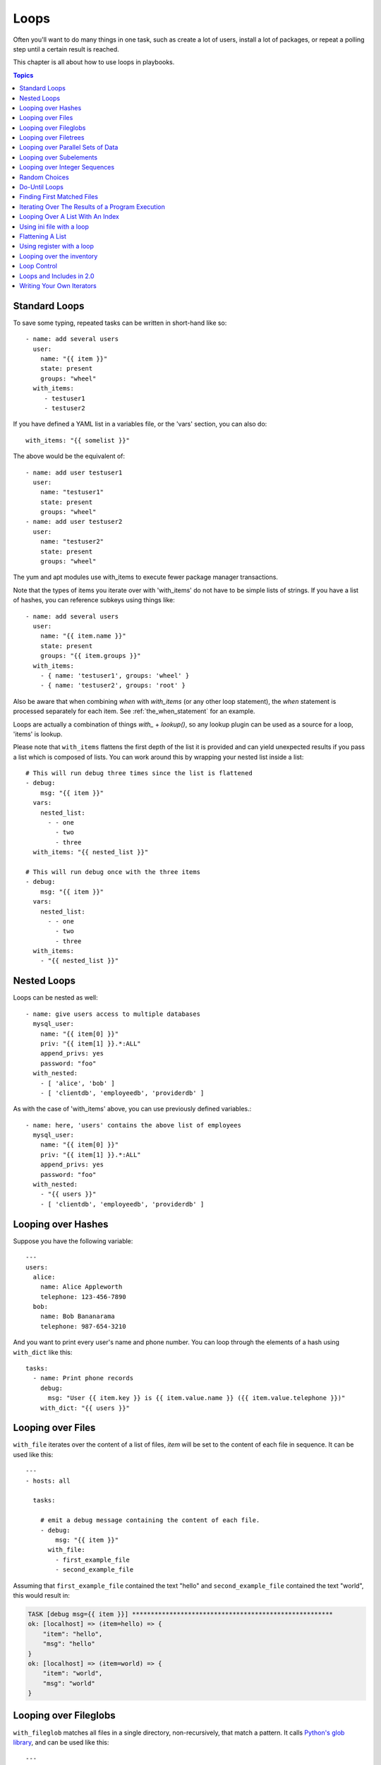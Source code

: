 Loops
=====

Often you'll want to do many things in one task, such as create a lot of users, install a lot of packages, or
repeat a polling step until a certain result is reached.

This chapter is all about how to use loops in playbooks.

.. contents:: Topics

.. _standard_loops:

Standard Loops
``````````````

To save some typing, repeated tasks can be written in short-hand like so::

    - name: add several users
      user:
        name: "{{ item }}"
        state: present
        groups: "wheel"
      with_items:
         - testuser1
         - testuser2

If you have defined a YAML list in a variables file, or the 'vars' section, you can also do::

    with_items: "{{ somelist }}"

The above would be the equivalent of::

    - name: add user testuser1
      user:
        name: "testuser1"
        state: present
        groups: "wheel"
    - name: add user testuser2
      user:
        name: "testuser2"
        state: present
        groups: "wheel"

The yum and apt modules use with_items to execute fewer package manager transactions.

Note that the types of items you iterate over with 'with_items' do not have to be simple lists of strings.
If you have a list of hashes, you can reference subkeys using things like::

    - name: add several users
      user:
        name: "{{ item.name }}"
        state: present
        groups: "{{ item.groups }}"
      with_items:
        - { name: 'testuser1', groups: 'wheel' }
        - { name: 'testuser2', groups: 'root' }

Also be aware that when combining `when` with `with_items` (or any other loop statement), the `when` statement is processed separately for each item. See :ref:`the_when_statement` for an example.

Loops are actually a combination of things `with_` + `lookup()`, so any lookup plugin can be used as a source for a loop, 'items' is lookup.

Please note that ``with_items`` flattens the first depth of the list it is
provided and can yield unexpected results if you pass a list which is composed
of lists. You can work around this by wrapping your nested list inside a list::

    # This will run debug three times since the list is flattened
    - debug:
        msg: "{{ item }}"
      vars:
        nested_list:
          - - one
            - two
            - three
      with_items: "{{ nested_list }}"

    # This will run debug once with the three items
    - debug:
        msg: "{{ item }}"
      vars:
        nested_list:
          - - one
            - two
            - three
      with_items:
        - "{{ nested_list }}"

.. _nested_loops:

Nested Loops
````````````

Loops can be nested as well::

    - name: give users access to multiple databases
      mysql_user:
        name: "{{ item[0] }}"
        priv: "{{ item[1] }}.*:ALL"
        append_privs: yes
        password: "foo"
      with_nested:
        - [ 'alice', 'bob' ]
        - [ 'clientdb', 'employeedb', 'providerdb' ]

As with the case of 'with_items' above, you can use previously defined variables.::

    - name: here, 'users' contains the above list of employees
      mysql_user:
        name: "{{ item[0] }}"
        priv: "{{ item[1] }}.*:ALL"
        append_privs: yes
        password: "foo"
      with_nested:
        - "{{ users }}"
        - [ 'clientdb', 'employeedb', 'providerdb' ]

.. _looping_over_hashes:

Looping over Hashes
```````````````````

.. versionadded:: 1.5

Suppose you have the following variable::

    ---
    users:
      alice:
        name: Alice Appleworth
        telephone: 123-456-7890
      bob:
        name: Bob Bananarama
        telephone: 987-654-3210

And you want to print every user's name and phone number.  You can loop through the elements of a hash using ``with_dict`` like this::

    tasks:
      - name: Print phone records
        debug:
          msg: "User {{ item.key }} is {{ item.value.name }} ({{ item.value.telephone }})"
        with_dict: "{{ users }}"

.. _looping_over_fileglobs:

Looping over Files
``````````````````

``with_file`` iterates over the content of a list of files, `item` will be set to the content of each file in sequence.  It can be used like this::

    ---
    - hosts: all

      tasks:

        # emit a debug message containing the content of each file.
        - debug:
            msg: "{{ item }}"
          with_file:
            - first_example_file
            - second_example_file

Assuming that ``first_example_file`` contained the text "hello" and ``second_example_file`` contained the text "world", this would result in:

.. code-block:: shell-session

    TASK [debug msg={{ item }}] ******************************************************
    ok: [localhost] => (item=hello) => {
        "item": "hello",
        "msg": "hello"
    }
    ok: [localhost] => (item=world) => {
        "item": "world",
        "msg": "world"
    }

Looping over Fileglobs
``````````````````````

``with_fileglob`` matches all files in a single directory, non-recursively, that match a pattern. It calls
`Python's glob library <https://docs.python.org/2/library/glob.html>`_, and can be used like this::

    ---
    - hosts: all

      tasks:

        # first ensure our target directory exists
        - name: Ensure target directory exists
          file:
            dest: "/etc/fooapp"
            state: directory

        # copy each file over that matches the given pattern
        - name: Copy each file over that matches the given pattern
          copy:
            src: "{{ item }}"
            dest: "/etc/fooapp/"
            owner: "root"
            mode: 0600
          with_fileglob:
            - "/playbooks/files/fooapp/*"

.. note:: When using a relative path with ``with_fileglob`` in a role, Ansible resolves the path relative to the `roles/<rolename>/files` directory.


Looping over Filetrees
``````````````````````

``with_filetree`` recursively matches all files in a directory tree, enabling you to template a complete tree of files on a target system while retaining permissions and ownership.

The ``filetree`` lookup-plugin supports directories, files and symlinks, including SELinux and other file properties. Here is a complete list of what each file object consists of:

* src
* root
* path
* mode
* state
* owner
* group
* seuser
* serole
* setype
* selevel
* uid
* gid
* size
* mtime
* ctime

If you provide more than one path, it will implement a ``with_first_found`` logic, and will not process entries it already processed in previous paths. This enables the user to merge different trees in order of importance, or add role_vars specific paths to influence different instances of the same role.

Here is an example of how we use with_filetree within a role. The ``web/`` path is relative to either ``roles/<role>/files/`` or ``files/``::

    ---
    - name: Create directories
      file:
        path: /web/{{ item.path }}
        state: directory
        mode: '{{ item.mode }}'
      with_filetree: web/
      when: item.state == 'directory'

    - name: Template files
      template:
        src: '{{ item.src }}'
        dest: /web/{{ item.path }}
        mode: '{{ item.mode }}'
      with_filetree: web/
      when: item.state == 'file'

    - name: Recreate symlinks
      file:
        src: '{{ item.src }}'
        dest: /web/{{ item.path }}
        state: link
        force: yes
        mode: '{{ item.mode }}'
      with_filetree: web/
      when: item.state == 'link'


The following properties are also available:

* ``root``: allows filtering by original location
* ``path``: contains the relative path to root
* ``uid``, ``gid``: force-create by exact id, rather than by name
* ``size``, ``mtime``, ``ctime``: filter out files by size, mtime or ctime


Looping over Parallel Sets of Data
``````````````````````````````````

Suppose you have the following variable data::

    ---
    alpha: [ 'a', 'b', 'c', 'd' ]
    numbers:  [ 1, 2, 3, 4 ]

...and you want the set of '(a, 1)' and '(b, 2)'.   Use 'with_together' to get this::

    tasks:
        - debug:
            msg: "{{ item.0 }} and {{ item.1 }}"
          with_together:
            - "{{ alpha }}"
            - "{{ numbers }}"

Looping over Subelements
````````````````````````

Suppose you want to do something like loop over a list of users, creating them, and allowing them to login by a certain set of
SSH keys.

In this example, we'll assume you have the following defined and loaded in via "vars_files" or maybe a "group_vars/all" file::

    ---
    users:
      - name: alice
        authorized:
          - /tmp/alice/onekey.pub
          - /tmp/alice/twokey.pub
        mysql:
            password: mysql-password
            hosts:
              - "%"
              - "127.0.0.1"
              - "::1"
              - "localhost"
            privs:
              - "*.*:SELECT"
              - "DB1.*:ALL"
      - name: bob
        authorized:
          - /tmp/bob/id_rsa.pub
        mysql:
            password: other-mysql-password
            hosts:
              - "db1"
            privs:
              - "*.*:SELECT"
              - "DB2.*:ALL"

You could loop over these subelements like this::

    - name: Create User
      user:
        name: "{{ item.name }}"
        state: present
        generate_ssh_key: yes
      with_items:
        - "{{ users }}"

    - name: Set authorized ssh key
      authorized_key:
        user: "{{ item.0.name }}"
        key: "{{ lookup('file', item.1) }}"
      with_subelements:
         - "{{ users }}"
         - authorized

Given the mysql hosts and privs subkey lists, you can also iterate over a list in a nested subkey::

    - name: Setup MySQL users
      mysql_user:
        name: "{{ item.0.name }}"
        password: "{{ item.0.mysql.password }}"
        host: "{{ item.1 }}"
        priv: "{{ item.0.mysql.privs | join('/') }}"
      with_subelements:
        - "{{ users }}"
        - mysql.hosts

Subelements walks a list of hashes (aka dictionaries) and then traverses a list with a given (nested sub-)key inside of those
records.

Optionally,  you can add a third element to the subelements list, that holds a
dictionary of flags. Currently you can add the 'skip_missing' flag. If set to
True, the lookup plugin will skip the lists items that do not contain the given
subkey. Without this flag, or if that flag is set to False, the plugin will
yield an error and complain about the missing subkey.

The authorized_key pattern is exactly where it comes up most.

.. _looping_over_integer_sequences:

Looping over Integer Sequences
``````````````````````````````

``with_sequence`` generates a sequence of items. You
can specify a start value, an end value, an optional "stride" value that specifies the number of steps to increment the sequence, and an optional printf-style format string.

Arguments should be specified as key=value pair strings.

A simple shortcut form of the arguments string is also accepted: ``[start-]end[/stride][:format]``.

Numerical values can be specified in decimal, hexadecimal (0x3f8) or octal (0600).
Negative numbers are not supported.  This works as follows::

    ---
    - hosts: all

      tasks:

        # create groups
        - group:
            name: "evens"
            state: present
        - group:
            name: "odds"
            state: present

        # create some test users
        - user:
            name: "{{ item }}"
            state: present
            groups: "evens"
          with_sequence: start=0 end=32 format=testuser%02x

        # create a series of directories with even numbers for some reason
        - file:
            dest: "/var/stuff/{{ item }}"
            state: directory
          with_sequence: start=4 end=16 stride=2

        # a simpler way to use the sequence plugin
        # create 4 groups
        - group:
            name: "group{{ item }}"
            state: present
          with_sequence: count=4

.. _random_choice:

Random Choices
``````````````

The 'random_choice' feature can be used to pick something at random.  While it's not a load balancer (there are modules
for those), it can somewhat be used as a poor man's load balancer in a MacGyver like situation::

    - debug:
        msg: "{{ item }}"
      with_random_choice:
         - "go through the door"
         - "drink from the goblet"
         - "press the red button"
         - "do nothing"

One of the provided strings will be selected at random.

At a more basic level, they can be used to add chaos and excitement to otherwise predictable automation environments.

.. _do_until_loops:

Do-Until Loops
``````````````

.. versionadded:: 1.4

Sometimes you would want to retry a task until a certain condition is met.  Here's an example::

    - shell: /usr/bin/foo
      register: result
      until: result.stdout.find("all systems go") != -1
      retries: 5
      delay: 10

The above example run the shell module recursively till the module's result has "all systems go" in its stdout or the task has
been retried for 5 times with a delay of 10 seconds. The default value for "retries" is 3 and "delay" is 5.

The task returns the results returned by the last task run. The results of individual retries can be viewed by -vv option.
The registered variable will also have a new key "attempts" which will have the number of the retries for the task.

.. note:: If the "until" parameter isn't defined, the value for the "retries" parameter is forced to 1.

.. _with_first_found:

Finding First Matched Files
```````````````````````````

.. note:: This is an uncommon thing to want to do, but we're documenting it for completeness.  You probably won't be reaching for this one often.

This isn't exactly a loop, but it's close.  What if you want to use a reference to a file based on the first file found
that matches a given criteria, and some of the filenames are determined by variable names?  Yes, you can do that as follows::

    - name: INTERFACES | Create Ansible header for /etc/network/interfaces
      template:
        src: "{{ item }}"
        dest: "/etc/foo.conf"
      with_first_found:
        - "{{ ansible_virtualization_type }}_foo.conf"
        - "default_foo.conf"

This tool also has a long form version that allows for configurable search paths.  Here's an example::

    - name: some configuration template
      template:
        src: "{{ item }}"
        dest: "/etc/file.cfg"
        mode: 0444
        owner: "root"
        group: "root"
      with_first_found:
        - files:
           - "{{ inventory_hostname }}/etc/file.cfg"
          paths:
           - ../../../templates.overwrites
           - ../../../templates
        - files:
            - etc/file.cfg
          paths:
            - templates

.. _looping_over_the_results_of_a_program_execution:

Iterating Over The Results of a Program Execution
`````````````````````````````````````````````````

.. note:: This is an uncommon thing to want to do, but we're documenting it for completeness.  You probably won't be reaching for this one often.

Sometimes you might want to execute a program, and based on the output of that program, loop over the results of that line by line.
Ansible provides a neat way to do that, though you should remember, this is always executed on the control machine, not the remote
machine::

    - name: Example of looping over a command result
      shell: "/usr/bin/frobnicate {{ item }}"
      with_lines:
        - "/usr/bin/frobnications_per_host --param {{ inventory_hostname }}"

Ok, that was a bit arbitrary.  In fact, if you're doing something that is inventory related you might just want to write a dynamic
inventory source instead (see :doc:`intro_dynamic_inventory`), but this can be occasionally useful in quick-and-dirty implementations.

Should you ever need to execute a command remotely, you would not use the above method.  Instead do this::

    - name: Example of looping over a REMOTE command result
      shell: "/usr/bin/something"
      register: command_result

    - name: Do something with each result
      shell: "/usr/bin/something_else --param {{ item }}"
      with_items:
        - "{{ command_result.stdout_lines }}"

.. _indexed_lists:

Looping Over A List With An Index
`````````````````````````````````

.. note:: This is an uncommon thing to want to do, but we're documenting it for completeness.  You probably won't be reaching for this one often.

.. versionadded:: 1.3

If you want to loop over an array and also get the numeric index of where you are in the array as you go, you can also do that.
It's uncommonly used::

    - name: indexed loop demo
      debug:
        msg: "at array position {{ item.0 }} there is a value {{ item.1 }}"
      with_indexed_items:
        - "{{ some_list }}"

.. _using_ini_with_a_loop:

Using ini file with a loop
``````````````````````````
.. versionadded:: 2.0

The ini plugin can use regexp to retrieve a set of keys. As a consequence, we can loop over this set. Here is the ini file we'll use:

.. code-block:: ini

    [section1]
    value1=section1/value1
    value2=section1/value2

    [section2]
    value1=section2/value1
    value2=section2/value2

Here is an example of using ``with_ini``::

    - debug:
        msg: "{{ item }}"
      with_ini:
        - value[1-2]
        - section: section1
        - file: "lookup.ini"
        - re: true

And here is the returned value::

    {
          "changed": false,
          "msg": "All items completed",
          "results": [
              {
                  "invocation": {
                      "module_args": "msg=\"section1/value1\"",
                      "module_name": "debug"
                  },
                  "item": "section1/value1",
                  "msg": "section1/value1",
                  "verbose_always": true
              },
              {
                  "invocation": {
                      "module_args": "msg=\"section1/value2\"",
                      "module_name": "debug"
                  },
                  "item": "section1/value2",
                  "msg": "section1/value2",
                  "verbose_always": true
              }
          ]
      }

.. _flattening_a_list:

Flattening A List
`````````````````

.. note:: This is an uncommon thing to want to do, but we're documenting it for completeness.  You probably won't be reaching for this one often.

In rare instances you might have several lists of lists, and you just want to iterate over every item in all of those lists.  Assume
a really crazy hypothetical datastructure::

    ----
    # file: roles/foo/vars/main.yml
    packages_base:
      - [ 'foo-package', 'bar-package' ]
    packages_apps:
      - [ ['one-package', 'two-package' ]]
      - [ ['red-package'], ['blue-package']]

As you can see the formatting of packages in these lists is all over the place.  How can we install all of the packages in both lists?::

    - name: flattened loop demo
      yum:
        name: "{{ item }}"
        state: present
      with_flattened:
         - "{{ packages_base }}"
         - "{{ packages_apps }}"

That's how!

.. _using_register_with_a_loop:

Using register with a loop
``````````````````````````

After using ``register`` with a loop, the data structure placed in the variable will contain a ``results`` attribute that is a list of all responses from the module.

Here is an example of using ``register`` with ``with_items``::

    - shell: "echo {{ item }}"
      with_items:
        - "one"
        - "two"
      register: echo

This differs from the data structure returned when using ``register`` without a loop::

    {
        "changed": true,
        "msg": "All items completed",
        "results": [
            {
                "changed": true,
                "cmd": "echo \"one\" ",
                "delta": "0:00:00.003110",
                "end": "2013-12-19 12:00:05.187153",
                "invocation": {
                    "module_args": "echo \"one\"",
                    "module_name": "shell"
                },
                "item": "one",
                "rc": 0,
                "start": "2013-12-19 12:00:05.184043",
                "stderr": "",
                "stdout": "one"
            },
            {
                "changed": true,
                "cmd": "echo \"two\" ",
                "delta": "0:00:00.002920",
                "end": "2013-12-19 12:00:05.245502",
                "invocation": {
                    "module_args": "echo \"two\"",
                    "module_name": "shell"
                },
                "item": "two",
                "rc": 0,
                "start": "2013-12-19 12:00:05.242582",
                "stderr": "",
                "stdout": "two"
            }
        ]
    }

Subsequent loops over the registered variable to inspect the results may look like::

    - name: Fail if return code is not 0
      fail:
        msg: "The command ({{ item.cmd }}) did not have a 0 return code"
      when: item.rc != 0
      with_items: "{{ echo.results }}"

During iteration, the result of the current item will be placed in the variable::

    - shell: echo "{{ item }}"
      with_items:
        - one
        - two
      register: echo
      changed_when: echo.stdout != "one"



.. _looping_over_the_inventory:

Looping over the inventory
``````````````````````````

If you wish to loop over the inventory, or just a subset of it, there is multiple ways.
One can use a regular ``with_items`` with the ``ansible_play_batch`` or ``groups`` variables, like this::

    # show all the hosts in the inventory
    - debug:
        msg: "{{ item }}"
      with_items:
        - "{{ groups['all'] }}"

    # show all the hosts in the current play
    - debug:
        msg: "{{ item }}"
      with_items:
        - "{{ ansible_play_batch }}"

There is also a specific lookup plugin ``inventory_hostnames`` that can be used like this::

    # show all the hosts in the inventory
    - debug:
        msg: "{{ item }}"
      with_inventory_hostnames:
        - all

    # show all the hosts matching the pattern, ie all but the group www
    - debug:
        msg: "{{ item }}"
      with_inventory_hostnames:
        - all:!www

More information on the patterns can be found on :doc:`intro_patterns`

.. _loop_control:

Loop Control
````````````

.. versionadded:: 2.1

In 2.0 you are again able to use `with_` loops and task includes (but not playbook includes). This adds the ability to loop over the set of tasks in one shot.
Ansible by default sets the loop variable `item` for each loop, which causes these nested loops to overwrite the value of `item` from the "outer" loops.
As of Ansible 2.1, the `loop_control` option can be used to specify the name of the variable to be used for the loop::

    # main.yml
    - include_tasks: inner.yml
      with_items:
        - 1
        - 2
        - 3
      loop_control:
        loop_var: outer_item

    # inner.yml
    - debug:
        msg: "outer item={{ outer_item }} inner item={{ item }}"
      with_items:
        - a
        - b
        - c

.. note:: If Ansible detects that the current loop is using a variable which has already been defined, it will raise an error to fail the task.

.. versionadded:: 2.2

When using complex data structures for looping the display might get a bit too "busy", this is where the C(label) directive comes to help::

    - name: create servers
      digital_ocean:
        name: "{{ item.name }}"
        state: present
      with_items:
        - name: server1
          disks: 3gb
          ram: 15Gb
          network:
            nic01: 100Gb
            nic02: 10Gb
            ...
      loop_control:
        label: "{{item.name}}"

This will now display just the 'label' field instead of the whole structure per 'item', it defaults to '"{{item}}"' to display things as usual.

.. versionadded:: 2.2

Another option to loop control is C(pause), which allows you to control the time (in seconds) between execution of items in a task loop.::

    # main.yml
    - name: create servers, pause 3s before creating next
      digital_ocean:
        name: "{{ item }}"
        state: present
      with_items:
        - server1
        - server2
      loop_control:
        pause: 3


.. _loops_and_includes_2.0:

Loops and Includes in 2.0
`````````````````````````

Because `loop_control` is not available in Ansible 2.0, when using an include with a loop you should use `set_fact` to save the "outer" loops value
for `item`::

    # main.yml
    - include_tasks: inner.yml
      with_items:
        - 1
        - 2
        - 3

    # inner.yml
    - set_fact:
        outer_item: "{{ item }}"

    - debug:
        msg: "outer item={{ outer_item }} inner item={{ item }}"
      with_items:
        - a
        - b
        - c


.. _writing_your_own_iterators:

Writing Your Own Iterators
``````````````````````````

While you ordinarily shouldn't have to, should you wish to write your own ways to loop over arbitrary data structures, you can read :doc:`dev_guide/developing_plugins` for some starter
information.  Each of the above features are implemented as plugins in ansible, so there are many implementations to reference.

.. seealso::

   :doc:`playbooks`
       An introduction to playbooks
   :doc:`playbooks_reuse_roles`
       Playbook organization by roles
   :doc:`playbooks_best_practices`
       Best practices in playbooks
   :doc:`playbooks_conditionals`
       Conditional statements in playbooks
   :doc:`playbooks_variables`
       All about variables
   `User Mailing List <http://groups.google.com/group/ansible-devel>`_
       Have a question?  Stop by the google group!
   `irc.freenode.net <http://irc.freenode.net>`_
       #ansible IRC chat channel
